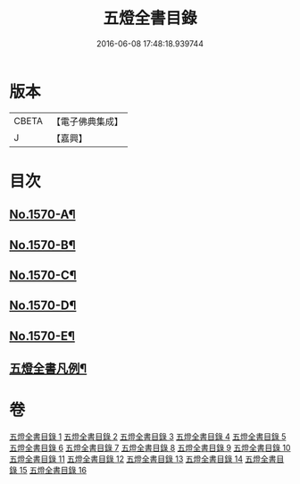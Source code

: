 #+TITLE: 五燈全書目錄 
#+DATE: 2016-06-08 17:48:18.939744

* 版本
 |     CBETA|【電子佛典集成】|
 |         J|【嘉興】    |

* 目次
** [[file:KR6q0021_001.txt::001-0327a1][No.1570-A¶]]
** [[file:KR6q0021_001.txt::001-0327a15][No.1570-B¶]]
** [[file:KR6q0021_001.txt::001-0327c14][No.1570-C¶]]
** [[file:KR6q0021_001.txt::001-0328c4][No.1570-D¶]]
** [[file:KR6q0021_001.txt::001-0329b3][No.1570-E¶]]
** [[file:KR6q0021_001.txt::001-0329c20][五燈全書凡例¶]]

* 卷
[[file:KR6q0021_001.txt][五燈全書目錄 1]]
[[file:KR6q0021_002.txt][五燈全書目錄 2]]
[[file:KR6q0021_003.txt][五燈全書目錄 3]]
[[file:KR6q0021_004.txt][五燈全書目錄 4]]
[[file:KR6q0021_005.txt][五燈全書目錄 5]]
[[file:KR6q0021_006.txt][五燈全書目錄 6]]
[[file:KR6q0021_007.txt][五燈全書目錄 7]]
[[file:KR6q0021_008.txt][五燈全書目錄 8]]
[[file:KR6q0021_009.txt][五燈全書目錄 9]]
[[file:KR6q0021_010.txt][五燈全書目錄 10]]
[[file:KR6q0021_011.txt][五燈全書目錄 11]]
[[file:KR6q0021_012.txt][五燈全書目錄 12]]
[[file:KR6q0021_013.txt][五燈全書目錄 13]]
[[file:KR6q0021_014.txt][五燈全書目錄 14]]
[[file:KR6q0021_015.txt][五燈全書目錄 15]]
[[file:KR6q0021_016.txt][五燈全書目錄 16]]

